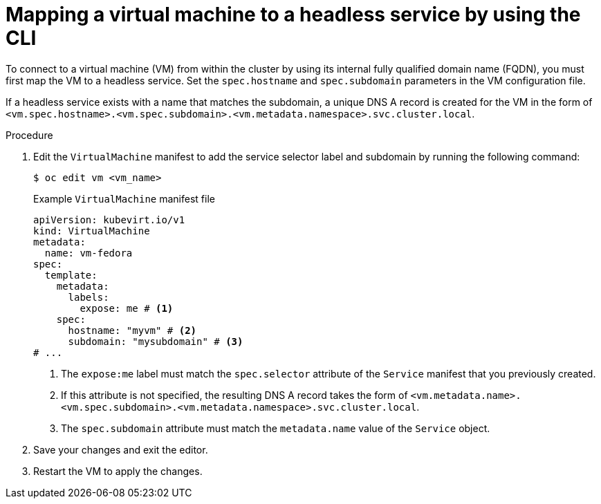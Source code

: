 // Module included in the following assemblies:
//
// * virt/vm_networking/virt-accessing-vm-internal-fqdn.adoc

:_mod-docs-content-type: PROCEDURE
[id="virt-discovering-vm-internal-fqdn_{context}"]
= Mapping a virtual machine to a headless service by using the CLI

To connect to a virtual machine (VM) from within the cluster by using its internal fully qualified domain name (FQDN), you must first map the VM to a headless service. Set the `spec.hostname` and `spec.subdomain` parameters in the VM configuration file.

If a headless service exists with a name that matches the subdomain, a unique DNS A record is created for the VM in the form of `<vm.spec.hostname>.<vm.spec.subdomain>.<vm.metadata.namespace>.svc.cluster.local`.

.Procedure

. Edit the `VirtualMachine` manifest to add the service selector label and subdomain by running the following command:
+
[source,terminal]
----
$ oc edit vm <vm_name>
----
+
.Example `VirtualMachine` manifest file
[source,yaml]
----
apiVersion: kubevirt.io/v1
kind: VirtualMachine
metadata:
  name: vm-fedora
spec:
  template:
    metadata:
      labels:
        expose: me # <1>
    spec:
      hostname: "myvm" # <2>
      subdomain: "mysubdomain" # <3>
# ...
----
<1> The `expose:me` label must match the `spec.selector` attribute of the `Service` manifest that you previously created.
<2> If this attribute is not specified, the resulting DNS A record takes the form of `<vm.metadata.name>.<vm.spec.subdomain>.<vm.metadata.namespace>.svc.cluster.local`.
<3> The `spec.subdomain` attribute must match the `metadata.name` value of the `Service` object.

. Save your changes and exit the editor.

. Restart the VM to apply the changes.
